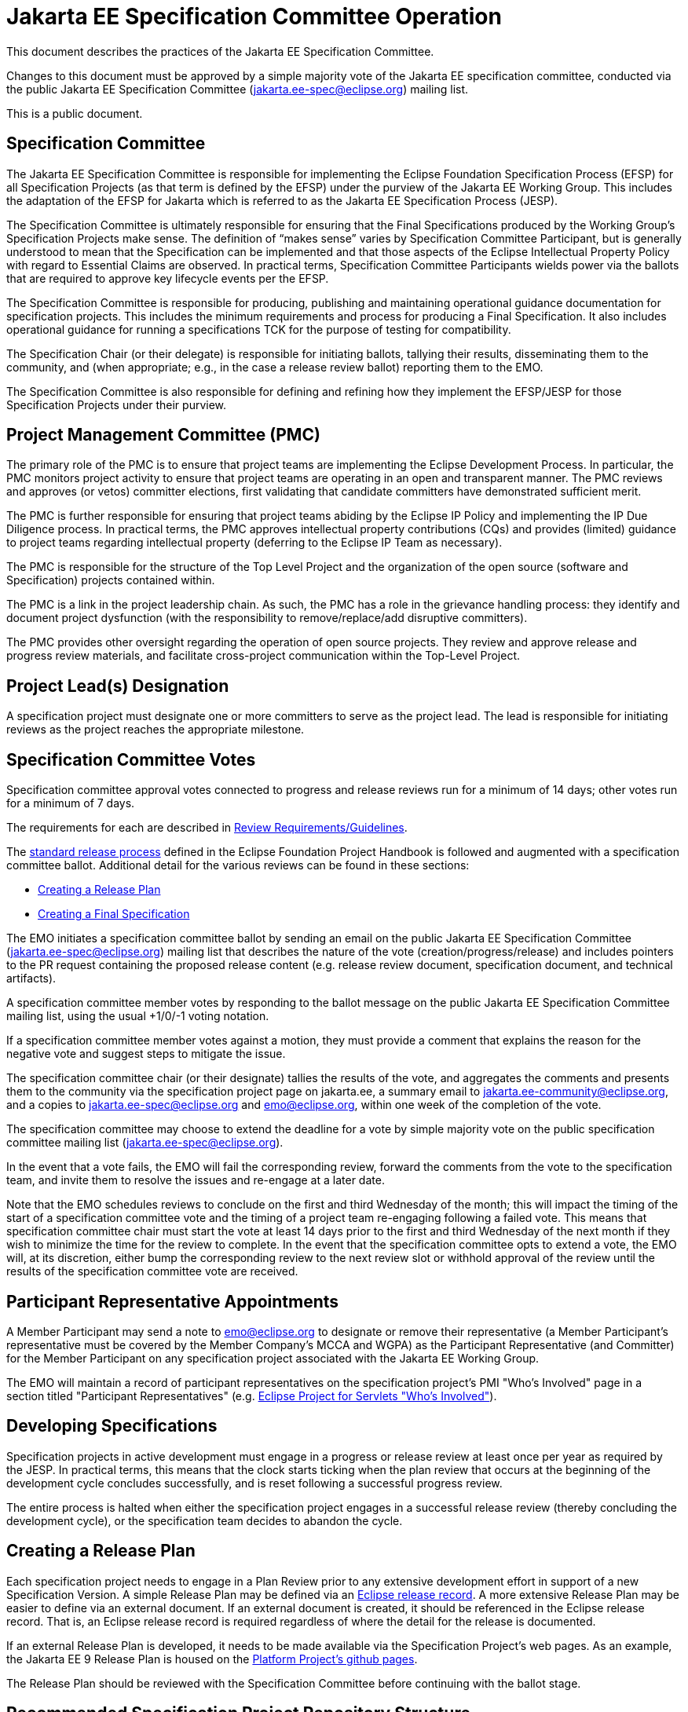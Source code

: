 = Jakarta EE Specification Committee Operation

This document describes the practices of the Jakarta EE Specification Committee.

Changes to this document must be approved by a simple majority vote of the Jakarta EE specification committee, conducted via the public Jakarta EE Specification Committee (jakarta.ee-spec@eclipse.org) mailing list.

This is a public document.

== Specification Committee

The Jakarta EE Specification Committee is responsible for implementing the Eclipse Foundation Specification Process (EFSP) for all Specification Projects (as that term is defined by the EFSP) under the purview of the Jakarta EE Working Group. This includes the adaptation of the EFSP for Jakarta which is referred to as the Jakarta EE Specification Process (JESP).

The Specification Committee is ultimately responsible for ensuring that the Final Specifications produced by the Working Group’s Specification Projects make sense. The definition of “makes sense” varies by Specification Committee Participant, but is generally understood to mean that the Specification can be implemented and that those aspects of the Eclipse Intellectual Property Policy with regard to Essential Claims are observed. In practical terms, Specification Committee Participants wields power via the ballots that are required to approve key lifecycle events per the EFSP.

The Specification Committee is responsible for producing, publishing and maintaining operational guidance documentation for specification projects. This includes the minimum requirements and process for producing a Final Specification. It also includes operational guidance for running a specifications TCK for the purpose of testing for compatibility.

The Specification Chair (or their delegate) is responsible for initiating ballots, tallying their results, disseminating them to the community, and (when appropriate; e.g., in the case a release review ballot) reporting them to the EMO.

The Specification Committee is also responsible for defining and refining how they implement the EFSP/JESP for those Specification Projects under their purview.

== Project Management Committee (PMC)

The primary role of the PMC is to ensure that project teams are implementing the Eclipse Development Process. In particular, the PMC monitors project activity to ensure that project teams are operating in an open and transparent manner. The PMC reviews and approves (or vetos) committer elections, first validating that candidate committers have demonstrated sufficient merit.

The PMC is further responsible for ensuring that project teams abiding by the Eclipse IP Policy and implementing the IP Due Diligence process. In practical terms, the PMC approves intellectual property contributions (CQs) and provides (limited) guidance to project teams regarding intellectual property (deferring to the Eclipse IP Team as necessary).

The PMC is responsible for the structure of the Top Level Project and the organization of the open source (software and Specification) projects contained within.

The PMC is a link in the project leadership chain. As such, the PMC has a role in the grievance handling process: they identify and document project dysfunction (with the responsibility to remove/replace/add disruptive committers).

The PMC provides other oversight regarding the operation of open source projects. They review and approve release and progress review materials, and facilitate cross-project communication within the Top-Level Project.


== Project Lead(s) Designation
A specification project must designate one or more committers to serve as the project lead.
The lead is responsible for initiating reviews as the project reaches the appropriate milestone.

== Specification Committee Votes
Specification committee approval votes connected to progress and release reviews run for a minimum of 14 days; other votes run for a minimum of 7 days.

The requirements for each are described in <<Review Requirements/Guidelines>>.

The https://www.eclipse.org/projects/handbook/#release[standard release process] defined in the Eclipse Foundation Project Handbook is followed and augmented with a specification committee ballot.
Additional detail for the various reviews can be found in these sections:

* <<Creating a Release Plan>>
* <<Creating a Final Specification>>

The EMO initiates a specification committee ballot by sending an email on the public Jakarta EE Specification Committee
(jakarta.ee-spec@eclipse.org) mailing list that describes the nature of the vote (creation/progress/release) and includes
pointers to the PR request containing the proposed release content (e.g. release review document, specification document, and technical artifacts).

A specification committee member votes by responding to the ballot message on the public Jakarta EE Specification Committee mailing list, using the usual +1/0/-1 voting notation.

If a specification committee member votes against a motion, they must provide a comment that explains the reason for the negative vote and suggest steps to mitigate the issue.

The specification committee chair (or their designate) tallies the results of the vote, and aggregates the comments and presents them to the community via the specification project page on jakarta.ee, a summary email to jakarta.ee-community@eclipse.org, and a copies to jakarta.ee-spec@eclipse.org and emo@eclipse.org, within one week of the completion of the vote.

The specification committee may choose to extend the deadline for a vote by simple majority vote on the public specification committee mailing list (jakarta.ee-spec@eclipse.org).

In the event that a vote fails, the EMO will fail the corresponding review, forward the comments from the vote to the specification team, and invite them to resolve the issues and re-engage at a later date.

Note that the EMO schedules reviews to conclude on the first and third Wednesday of the month; this will impact the timing of the start of a specification committee vote and the timing of a project team re-engaging following a failed vote.
This means that specification committee chair must start the vote at least 14 days prior to the first and third Wednesday of the next month if they wish to minimize the time for the review to complete.
In the event that the specification committee opts to extend a vote, the EMO will, at its discretion, either bump the corresponding review to the next review slot or withhold approval of the review until the results of the specification committee vote are received.

== Participant Representative Appointments
A Member Participant may send a note to emo@eclipse.org to designate or remove their representative (a Member Participant’s representative must be covered by the Member Company’s MCCA and WGPA) as the Participant Representative (and Committer) for the Member Participant on any specification project associated with the Jakarta EE Working Group.

The EMO will maintain a record of participant representatives on the specification project’s PMI "Who&#8217;s Involved" page in a section titled "Participant Representatives" (e.g. https://projects.eclipse.org/projects/ee4j.servlet/who[Eclipse Project for Servlets "Who&#8217;s Involved"]).

== Developing Specifications
Specification projects in active development must engage in a progress or release review at least once per year as required by the JESP.
In practical terms, this means that the clock starts ticking when the plan review that occurs at the beginning of the development cycle concludes successfully, and is reset following a successful progress review.

The entire process is halted when either the specification project engages in a successful release review (thereby concluding the development cycle), or the specification team decides to abandon the cycle.

== Creating a Release Plan
Each specification project needs to engage in a Plan Review prior to any extensive development effort in support of a new Specification Version.
A simple Release Plan may be defined via an https://www.eclipse.org/projects/handbook/#pmi-commands-release[Eclipse release record].
A more extensive Release Plan may be easier to define via an external document.
If an external document is created, it should be referenced in the Eclipse release record.
That is, an Eclipse release record is required regardless of where the detail for the release is documented.

If an external Release Plan is developed, it needs to be made available via the Specification Project's web pages.
As an example, the Jakarta EE 9 Release Plan is housed on the https://eclipse-ee4j.github.io/jakartaee-platform/jakartaee9/JakartaEE9ReleasePlan[Platform Project's github pages].

The Release Plan should be reviewed with the Specification Committee before continuing with the ballot stage.

== Recommended Specification Project Repository Structure
The current recommendation for structure of the specification project repository is to have one *-spec repository with an api and spec subdirectory for the API and specification content, and a second *-tck repository for the TCK content.

== Distributing Specifications
Each specification project has a location on the jakarta.ee website under https://jakarta.ee/specifications/[Specifications].

For each final specification:

* Links to specification documentation and all related artifacts including the TCK and compatible implementations that will be updated as new implementation are certified;
* Metadata, including version number and date of release
* Results of all specification committee votes

== Creating a Final Specification
A specification document that is marked "Final" cannot be made generally available until after engaging in a successful release review (with corresponding super-majority approval from the specification committee).
A release review will have validated that the specification project has:

1. Produced a staging release via OSSRH staging repository for the api, javadoc.
** Javadocs should include the https://raw.githubusercontent.com/eclipse-ee4j/jakartaee-api/master/licenses/EFSL.html[Eclipse Foundation Specification License].
** Version in pom.xml should be increased by comparing to the previously released API artifact.
** Existing "@version &#8230;&#8203;" JavaDoc tags should be updated to match, or removed.
1. The candidate final https://www.eclipse.org/legal/tck.php[EFTL] licensed TCK archive should be uploaded to the project directory under http://download.eclipse.org/ee4j, e.g., http://download.eclipse.org/ee4j/bean-validation/beanvalidation-tck-dist-2.0.5.zip .
1. Generate standalone TCK results or platform TCK result as appropriate for the spec project.
** Information on running TCKs in the Jakarta CI infrastructure can be found https://wiki.eclipse.org/TCK:Build_From_Jakarta_EE_TCK_Repo_And_Run#Jenkins_Pipelines[Build_From_Jakarta_EE_TCK_Repo_And_Run].
1. Create a compatibility certification request for the compatible implementation being used to validate the spec in the specification repository issue tracker. If the project does not already have a compatibility-certification-request template, you can use this one: https://github.com/jakartaee/specification-committee/blob/master/compatibility-certification-request.md[compatibility-certification-request.md]
1. After that TCK is passing, submit a ballot request by creating two https://help.github.com/en/articles/about-pull-requests#draft-pull-requests[draft PRs] requests against the
https://github.com/jakartaee/specifications[Jakarta EE Specification Committee specifications] repository. The first PR
provides everything requested in the https://github.com/jakartaee/specification-committee/blob/master/spec_review_checklist.md[PR template] except the javadoc contents. The second PR includes only the apidocs directory with the javadoc contents.
** These PRs are intended to provide the items that are required to validate the release, and provide the jakarta.ee website content for the specification. The repo has a PR template that lists the expected content for the PR. It includes:
*** A directory using the specification code as defined in Projects, Specifications, and Documents, e.g., wombat
*** A subdirectory major.minor corresponding to the version of the spec, (e.g., 1.6), that contains:
**** Specification Document from (2) above in both pdf and html formats, e.g., wombat_1.6.pdf and wombat_1.6.html
**** Summary results of TCK run showing at least one compatible implementation
**** Link to final TCK test bundle if the spec defines a TCK. This will be signed and uploaded to the official
specification download area when the ballot passes.
**** The URL of the OSSRH staging repository for the api, javadoc artifacts
**** An apidocs directory containing the final JavaDocs from the api build in the second PR.
1. Update the Jakarta EE API jar by submitting a PR to the https://github.com/eclipse-ee4j/jakartaee-api[jakartaee-api] project that updates the version number of your API jar file.
1. Update Eclipse GlassFish to use the new version of your API (and implementation, if applicable) by submitting a PR to https://github.com/eclipse-ee4j/glassfish[GlassFish].
1. For any release other than a service release, create a release record (if one doesn't already exist) as described in the https://www.eclipse.org/projects/handbook/#pmi-commands-release[Eclipse Project Handbook] and then:
** Request approval for the release from the PMC by sending an email to ee4j-pmc@eclipse.org referencing the release record.
** Deliver an IP Log to the IP Team for their review as described in the https://www.eclipse.org/projects/handbook/#pmi-commands-iplog[Eclipse Project Handbook].
** After the PRs are reviewed and approved, contact the EMO to initiate the official release review by sending an email to emo@eclipse.org.
1. When the ballot request PRs are approved, release staged artifacts to Maven Central. Advice on this can be found https://wiki.eclipse.org/MavenReleaseScript[MavenReleaseScript].

After the release review has completed successfully, the final release needs to be promoted to maven central.
The specification committee will promote the specification project to jakarta.ee by merging the associated PR into the Jakarta EE Specification Committee project repository.

Links: https://github.com/jakartaee/jakarta.ee, https://gohugo.io/documentation/

== Review Requirements/Guidelines
The EMO validates:

* That the review material meets a minimum standard (meaningful description);
* That the project repository includes the required legal documentation;
* That the Eclipse Intellectual Property Due Diligence process has been followed.

The PMC validates:

* That the Eclipse Development Process has been followed;
* That the project is operating in an open and transparent manner;
* That the specification document is consistent with established conventions;
* That the project has no unreasonable barriers for participation;
* That the submission material is complete.

The Specification Committee validates:

* That the content presented for review is in scope;
* That the website documentation adequately and consistently describes the specification(s);
* That the specification document is consistent with established conventions and meets the necessary quality standards.
* For a Plan Review, a sufficiently detailed and doable Release Plan has been created.
In addition, an https://www.eclipse.org/projects/handbook/#pmi-commands-release[Eclipse release record] exists that describes the content for the given release.
This description could be a reference to an external plan document.
* For a Progress Review, that sufficient progress has been made on a Compatible Implementation and TCK, to ensure that the spec is implementable and testable.
* For a Release Review, that a Compatible Implementation is complete, passes the TCK, and that the TCK includes sufficient coverage of the specification.
The TCK users guide MUST include the instructions to run the compatible implementations used to validate the release.
Instructions MAY be by reference.

== Namespaces

=== Maven
The maven group id, artifact id, and artifact names should follow the rules described in the https://wiki.eclipse.org/JakartaEE_Maven_Versioning_Rules document.

=== Java Package
All new classes, as well as modifications to `javax.*` classes, are created in the `jakarta.{abbreviation}.*` package.

This also applies to OSGi bundles produced by the project.

=== Exceptions
Petition the specification committee to request an exception to the namespace rules above.

== Coding Conventions
Where feasible, all source content must include a valid copyright and license header.
Tools such as the `https://github.com/javaee/copyright-maven-plugin[glassfish-copyright-maven-plugin]` may be useful in ensuring consistency.

== Specification Document Conventions (Currently under discussion)
Written in the third person tense

TBD "uses" vs. "includes"

Recommended formats, in order of preference: asciidoc, markdown, text.

The first reference to other specifications must use the official full name.
Subsequent references may use a generally accepted abbreviation.

== Initial Migration Tasks
The requirements for the initial migration from the legacy Java EE projects and associated naming conventions to the Jakarta conventions is outlined in these documents:

* https://jakarta.ee/legal/acronym_guidelines/[Oracle/JCP Acronym Guidelines]
* <<names.adoc,Project Names and Codes>>

Using these conventions, projects need to:

* Change the specification name to that given in <<names.adoc,Project Names and Codes>>
* JavaDocs and text documents such as README files need to be updated to use these naming conventions.
* Replace references to JCP process with references to https://jakarta.ee/about/jesp/[Eclipse JESP]
* Update references to other specifications to use name in <<names.adoc,Project Names and Codes>>
* Links to JCP JSR pages need to be replaced with a links of the form jakarta.ee/specifications/<code>/<version> where <code> is the specification code from <<names.adoc,Project Names and Codes>>, and <version> is the particular specification version.
* Leave existing "@since XYZ 1.x" uses alone. These refer to the old JCP version. Future additions should use the Jakarta project name.


Specification projects need issue templates and labels to support the TCK challenge process, and the compatibility request process.
Creating an issue template is described in this GitHub doc: https://help.github.com/en/articles/creating-issue-templates-for-your-repository.
Creating labels is described in this GitHub doc: https://help.github.com/en/articles/creating-a-label.

The current TCK challenge and compatibility request process requires the following issue labels, which should be defined in the issue tracker:

[options="header"]
|===
| Label | Description
| challenge | TCK challenge
| accepted | Accepted certification request
| challenge-appeal | Appeal a rejected TCK challenge
| appealed-challenge | TCK challenge was appealed
| certification | Compatibility certification request
| invalid | This doesn&#8217;t seem right (label already exists)
| enhancement | New feature or request (label already exists)
|===


Finally, follow https://wiki.eclipse.org/How_to_Prepare_API_Projects_to_Jakarta_EE_8_Release[How to Prepare API Projects to Jakarta EE 8 Release] to create an initial Jakarta EE 8 release.

